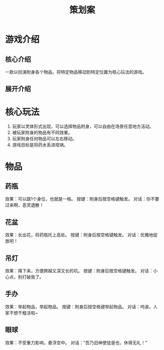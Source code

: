 #+TITLE: 策划案
#+GameName:游戏名

* 游戏介绍
** 核心介绍
一款以扮演附身各个物品，将特定物品移动到特定位置为核心玩法的游戏。

** 展开介绍

* 核心玩法
1. 玩家以灵体形式出现，可以选择物品附身，可以自由在场景任意地方活动。
2. 被玩家附身的物品有不同效果。
3. 玩家附身任何物品可以左右移动。
4. 游戏目标是将药水丢进坩埚。

* 物品
** 药瓶
效果：可以跳1个身位，也就是一格。
按键：附身后按空格键触发。
对话：你不要过来啊，恶灵退散！

** 花盆
效果：长出花，将药瓶托上高处。
按键：附身后按空格键触发。
对话：优雅地绽放吧！

** 吊灯
效果：降下来，方便跨越又深又长的坑。
按键：附身后按空格键触发。
对话：小心点，别打破我了。

** 手办
效果：举起物品，举起物品。
按键：附身后按空格键举起物品。
对话：呜诶，人家不想干粗活啦~

** 眼球
效果：不受重力影响，悬浮空中。
对话：“吾乃旧神使徒是也，休得无礼！”
